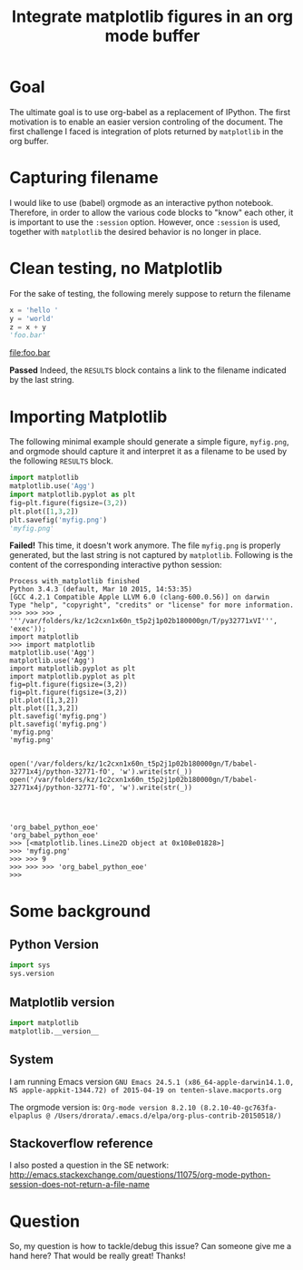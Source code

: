 #+TITLE: Integrate matplotlib figures in an org mode buffer
* Goal
The ultimate goal is to use org-babel as a replacement of IPython. The
first motivation is to enable an easier version controling of the
document. The first challenge I faced is integration of plots returned
by ~matplotlib~ in the org buffer.
* Capturing filename

I would like to use (babel) orgmode as an interactive python
notebook. Therefore, in order to allow the various code blocks to
"know" each other, it is important to use the ~:session~
option. However, once ~:session~ is used, together with ~matplotlib~
the desired behavior is no longer in place.

* Clean testing, no Matplotlib
For the sake of testing, the following merely suppose to return the filename

#+BEGIN_SRC python :session no_matplotlib :results file :exports both
x = 'hello '
y = 'world'
z = x + y
'foo.bar'
#+END_SRC

#+RESULTS:
[[file:foo.bar]]

*Passed* Indeed, the ~RESULTS~ block contains a link to the filename
indicated by the last string.

* Importing Matplotlib

The following minimal example should generate a simple figure,
~myfig.png~, and orgmode should capture it and interpret it as a
filename to be used by the following ~RESULTS~ block.

#+BEGIN_SRC python :session with_matplotlib :results file
import matplotlib
matplotlib.use('Agg')
import matplotlib.pyplot as plt
fig=plt.figure(figsize=(3,2))
plt.plot([1,3,2])
plt.savefig('myfig.png')
'myfig.png'
#+END_SRC

#+RESULTS:
[[file:]]

*Failed!* This time, it doesn't work anymore. The file ~myfig.png~ is
 properly generated, but the last string is not captured by
 ~matplotlib~. Following is the content of the corresponding
 interactive python session:

#+BEGIN_SRC
Process with_matplotlib finished
Python 3.4.3 (default, Mar 10 2015, 14:53:35)
[GCC 4.2.1 Compatible Apple LLVM 6.0 (clang-600.0.56)] on darwin
Type "help", "copyright", "credits" or "license" for more information.
>>> >>> >>> , '''/var/folders/kz/1c2cxn1x60n_t5p2j1p02b180000gn/T/py32771xVI''', 'exec'));
import matplotlib
>>> import matplotlib
matplotlib.use('Agg')
matplotlib.use('Agg')
import matplotlib.pyplot as plt
import matplotlib.pyplot as plt
fig=plt.figure(figsize=(3,2))
fig=plt.figure(figsize=(3,2))
plt.plot([1,3,2])
plt.plot([1,3,2])
plt.savefig('myfig.png')
plt.savefig('myfig.png')
'myfig.png'
'myfig.png'


open('/var/folders/kz/1c2cxn1x60n_t5p2j1p02b180000gn/T/babel-32771x4j/python-32771-fO', 'w').write(str(_))
open('/var/folders/kz/1c2cxn1x60n_t5p2j1p02b180000gn/T/babel-32771x4j/python-32771-fO', 'w').write(str(_))




'org_babel_python_eoe'
'org_babel_python_eoe'
>>> [<matplotlib.lines.Line2D object at 0x108e01828>]
>>> 'myfig.png'
>>> >>> 9
>>> >>> >>> 'org_babel_python_eoe'
>>>
#+END_SRC

* Some background

** Python Version
#+BEGIN_SRC python :session background :results raw
import sys
sys.version
#+END_SRC

#+RESULTS:
3.4.3 (default, Mar 10 2015, 14:53:35)
[GCC 4.2.1 Compatible Apple LLVM 6.0 (clang-600.0.56)]

** Matplotlib version
#+BEGIN_SRC python :session background :results raw
import matplotlib
matplotlib.__version__
#+END_SRC

#+RESULTS:
1.4.3

** System
I am running Emacs version ~GNU Emacs 24.5.1 (x86_64-apple-darwin14.1.0, NS apple-appkit-1344.72) of 2015-04-19 on tenten-slave.macports.org~

The orgmode version is: ~Org-mode version 8.2.10 (8.2.10-40-gc763fa-elpaplus @ /Users/drorata/.emacs.d/elpa/org-plus-contrib-20150518/)~

** Stackoverflow reference
I also posted a question in the SE network:
[[http://emacs.stackexchange.com/questions/11075/org-mode-python-session-does-not-return-a-file-name]]

* Question
So, my question is how to tackle/debug this issue? Can someone give me
a hand here? That would be really great! Thanks!
